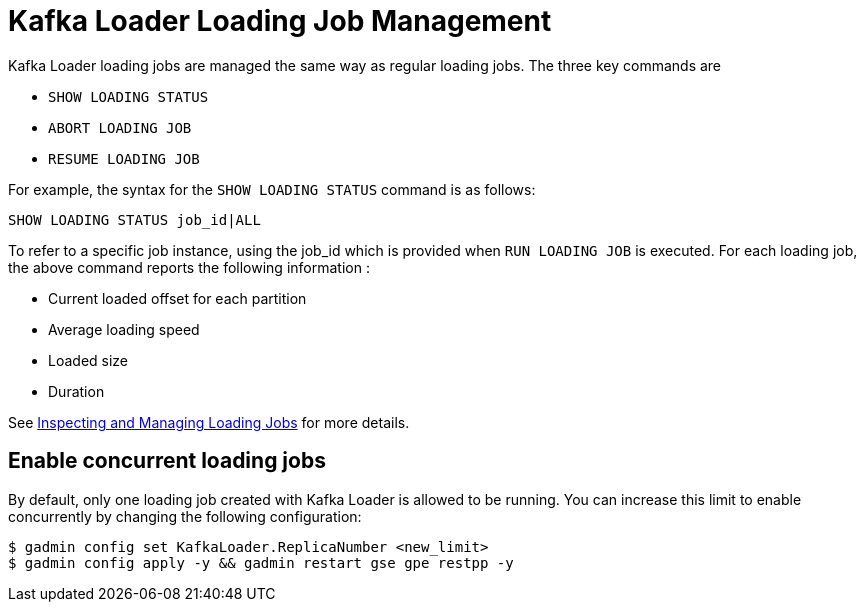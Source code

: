 = Kafka Loader Loading Job Management

Kafka Loader loading jobs are managed the same way as regular loading jobs. The three key commands are

* `SHOW LOADING STATUS`
* `ABORT LOADING JOB`
* `RESUME LOADING JOB`

For example, the syntax for the `SHOW LOADING STATUS` command is as follows:

[source,gsql]
----
SHOW LOADING STATUS job_id|ALL
----

To refer to a specific job instance, using the job_id which is provided when `RUN LOADING JOB` is executed. For each loading job, the above command reports the following information :

* Current loaded offset for each partition
* Average loading speed
* Loaded size
* Duration

See https://docs.tigergraph.com/dev/gsql-ref/ddl-and-loading/running-a-loading-job#inspecting-and-managing-loading-jobs[Inspecting and Managing Loading Jobs] for more details.

[#_enable_concurrent_loading_jobs]
== Enable concurrent loading jobs

By default, only one loading job created with Kafka Loader is allowed to be running.
You can increase this limit to enable concurrently  by changing the following configuration:

[.wrap,console]
----
$ gadmin config set KafkaLoader.ReplicaNumber <new_limit>
$ gadmin config apply -y && gadmin restart gse gpe restpp -y
----

